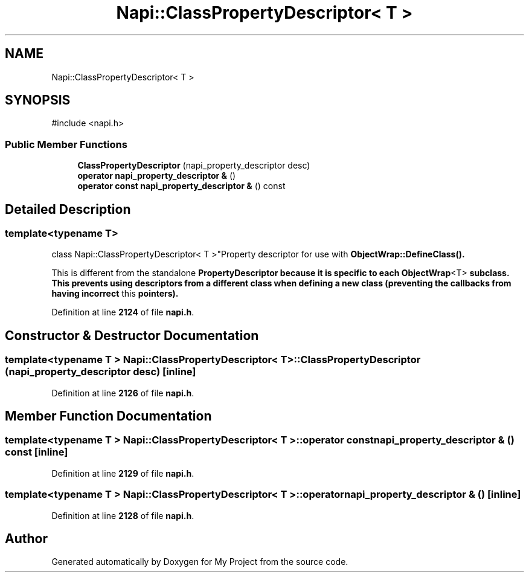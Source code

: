 .TH "Napi::ClassPropertyDescriptor< T >" 3 "My Project" \" -*- nroff -*-
.ad l
.nh
.SH NAME
Napi::ClassPropertyDescriptor< T >
.SH SYNOPSIS
.br
.PP
.PP
\fR#include <napi\&.h>\fP
.SS "Public Member Functions"

.in +1c
.ti -1c
.RI "\fBClassPropertyDescriptor\fP (napi_property_descriptor desc)"
.br
.ti -1c
.RI "\fBoperator napi_property_descriptor &\fP ()"
.br
.ti -1c
.RI "\fBoperator const napi_property_descriptor &\fP () const"
.br
.in -1c
.SH "Detailed Description"
.PP 

.SS "template<typename T>
.br
class Napi::ClassPropertyDescriptor< T >"Property descriptor for use with \fR\fBObjectWrap::DefineClass()\fP\fP\&.
.PP
This is different from the standalone \fR\fBPropertyDescriptor\fP\fP because it is specific to each \fR\fBObjectWrap\fP<T>\fP subclass\&. This prevents using descriptors from a different class when defining a new class (preventing the callbacks from having incorrect \fRthis\fP pointers)\&. 
.PP
Definition at line \fB2124\fP of file \fBnapi\&.h\fP\&.
.SH "Constructor & Destructor Documentation"
.PP 
.SS "template<typename T > \fBNapi::ClassPropertyDescriptor\fP< T >::ClassPropertyDescriptor (napi_property_descriptor desc)\fR [inline]\fP"

.PP
Definition at line \fB2126\fP of file \fBnapi\&.h\fP\&.
.SH "Member Function Documentation"
.PP 
.SS "template<typename T > \fBNapi::ClassPropertyDescriptor\fP< T >::operator const napi_property_descriptor & () const\fR [inline]\fP"

.PP
Definition at line \fB2129\fP of file \fBnapi\&.h\fP\&.
.SS "template<typename T > \fBNapi::ClassPropertyDescriptor\fP< T >::operator napi_property_descriptor & ()\fR [inline]\fP"

.PP
Definition at line \fB2128\fP of file \fBnapi\&.h\fP\&.

.SH "Author"
.PP 
Generated automatically by Doxygen for My Project from the source code\&.
